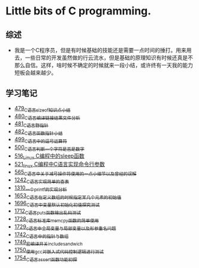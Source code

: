 * Little bits of C programming.
** 综述
- 我是一个C程序员，但是有时候基础的技能还是需要一点时间的捶打。用来用去，一些日常的开发虽然做的行云流水，但是基础的原理知识有时候还真是不那么自信。这样，啥时候不确定的时候就来一段小结，或许终有一天我的能力短板会越来越少。
** 学习笔记
- [[https://greyzhang.blog.csdn.net/article/details/111088630][479_C语言sizeof知识点小结]]
- [[https://greyzhang.blog.csdn.net/article/details/111186491][480_C语言编译链接结果文件分析]]
- [[https://greyzhang.blog.csdn.net/article/details/111241086][481_C语言野指针]]
- [[https://greyzhang.blog.csdn.net/article/details/111302518][482_C语言函数指针小结]]
- [[https://greyzhang.blog.csdn.net/article/details/112495695][499_C语言中的逗号运算符]]
- [[https://greyzhang.blog.csdn.net/article/details/112495846][500_C语言判断一个字符是否是数字]]
- [[https://greyzhang.blog.csdn.net/article/details/113804104][516_Linux C编程中的sleep函数]]
- [[https://greyzhang.blog.csdn.net/article/details/113809785][521_linux C编程中C语言实现命令行参数]]
- [[https://greyzhang.blog.csdn.net/article/details/114445982][565_C语言中关于减号操作符使用的一点小细节以及曾经的误解]]
- [[https://blog.csdn.net/grey_csdn/article/details/124851232][1242_C语言实现简单的查表]]
- [[https://blog.csdn.net/grey_csdn/article/details/125962949][1310_一个printf的实现分析]]
- [[https://blog.csdn.net/grey_csdn/article/details/129771036][1653_C语言在定义数组的时候指定某几个元素的初始值]]
- [[https://blog.csdn.net/grey_csdn/article/details/130458545][1696_C语言中变量默认初始化初值探究测试]]
- [[https://blog.csdn.net/grey_csdn/article/details/130734000][1712_C语言puts函数输出乱码测试]]
- [[https://blog.csdn.net/grey_csdn/article/details/130981644][1728_c语言标准库memcpy函数的简单使用]]
- [[https://blog.csdn.net/grey_csdn/article/details/131013284][1729_c语言中全局变量与局部变量以及形参重名问题]]
- [[https://blog.csdn.net/grey_csdn/article/details/131234968][1742_C语言中的指针与数组]]
- [[https://blog.csdn.net/grey_csdn/article/details/131353867][1749_宏编译开关_include_sandwich]]
- [[https://blog.csdn.net/grey_csdn/article/details/131366213][1750_使用gcc对嵌入式代码控制逻辑进行测试]]
- [[https://blog.csdn.net/grey_csdn/article/details/131428835][1754_C语言assert函数功能初探]]

